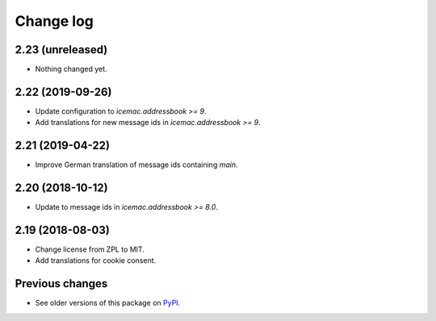 Change log
==========

2.23 (unreleased)
-----------------

- Nothing changed yet.


2.22 (2019-09-26)
-----------------

- Update configuration to `icemac.addressbook >= 9`.

- Add translations for new message ids in `icemac.addressbook >= 9`.


2.21 (2019-04-22)
-----------------

- Improve German translation of message ids containing `main`.


2.20 (2018-10-12)
-----------------

- Update to message ids in `icemac.addressbook >= 8.0`.


2.19 (2018-08-03)
-----------------

- Change license from ZPL to MIT.

- Add translations for cookie consent.


Previous changes
----------------

- See older versions of this package on `PyPI`_.


.. _`PyPI` : https://pypi.org/project/icemac.ab.locales/#history
